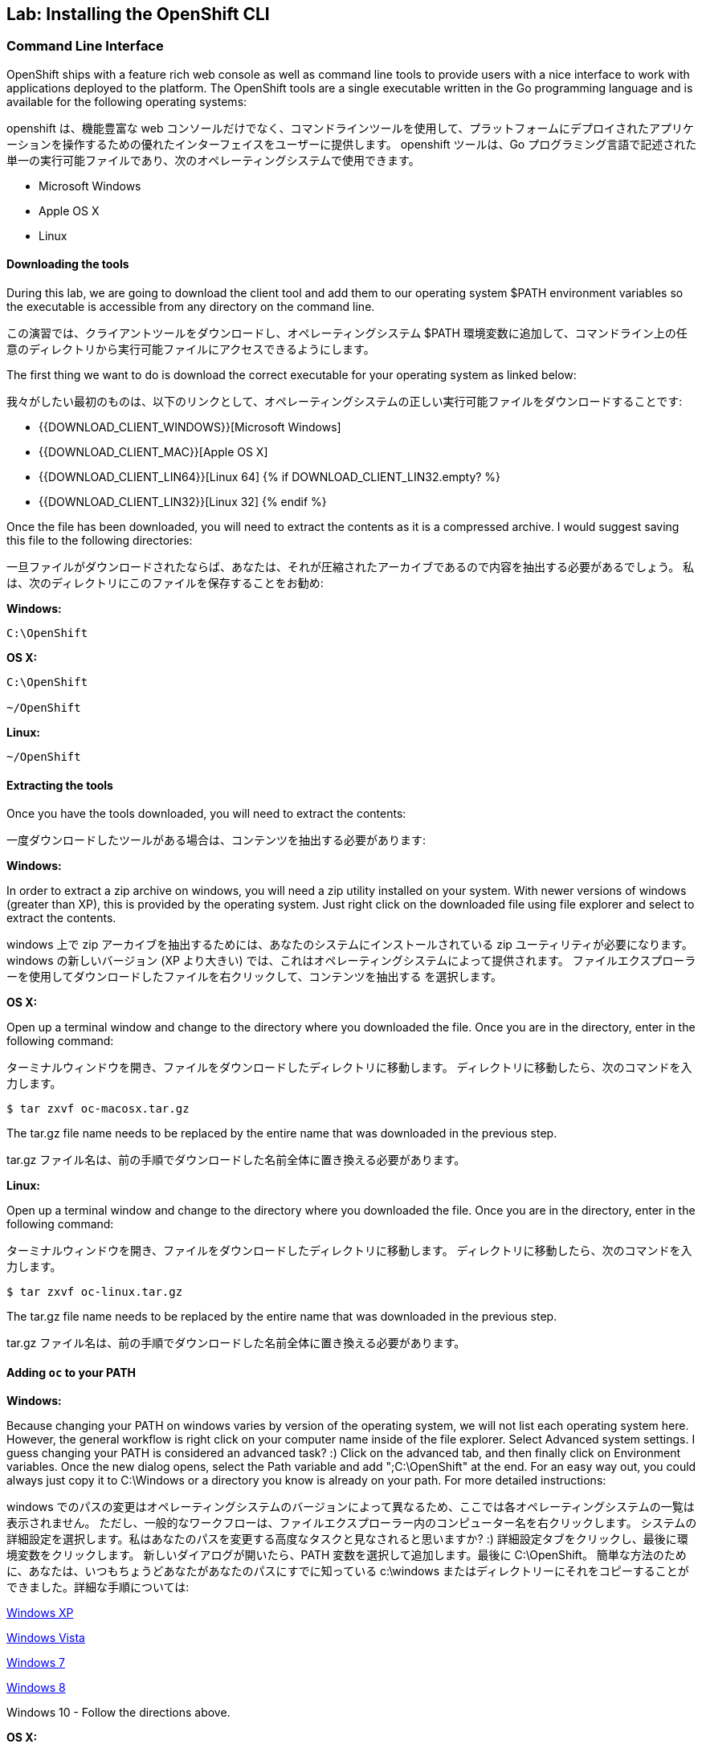 ## Lab: Installing the OpenShift CLI

### Command Line Interface

[silver]#OpenShift ships with a feature rich web console as well as command line tools to provide users with a nice interface to work with applications deployed to the platform.  The OpenShift tools are a single executable written in the Go programming language and is available for the following operating systems:#

openshift は、機能豊富な web コンソールだけでなく、コマンドラインツールを使用して、プラットフォームにデプロイされたアプリケーションを操作するための優れたインターフェイスをユーザーに提供します。 openshift ツールは、Go プログラミング言語で記述された単一の実行可能ファイルであり、次のオペレーティングシステムで使用できます。

- Microsoft Windows
- Apple OS X
- Linux

#### Downloading the tools
[silver]#During this lab, we are going to download the client tool and add them to our operating system $PATH environment variables so the executable is accessible from any directory on the command line.#

この演習では、クライアントツールをダウンロードし、オペレーティングシステム $PATH 環境変数に追加して、コマンドライン上の任意のディレクトリから実行可能ファイルにアクセスできるようにします。

[silver]#The first thing we want to do is download the correct executable for your operating system as linked below:#

我々がしたい最初のものは、以下のリンクとして、オペレーティングシステムの正しい実行可能ファイルをダウンロードすることです:

- {{DOWNLOAD_CLIENT_WINDOWS}}[Microsoft Windows]
- {{DOWNLOAD_CLIENT_MAC}}[Apple OS X]
- {{DOWNLOAD_CLIENT_LIN64}}[Linux 64]
{% if DOWNLOAD_CLIENT_LIN32.empty? %}
- {{DOWNLOAD_CLIENT_LIN32}}[Linux 32]
{% endif %}

[silver]#Once the file has been downloaded, you will need to extract the contents as it is a compressed archive.  I would suggest saving this file to the following directories:#

一旦ファイルがダウンロードされたならば、あなたは、それが圧縮されたアーカイブであるので内容を抽出する必要があるでしょう。 私は、次のディレクトリにこのファイルを保存することをお勧め:

**Windows:**

[source]
----
C:\OpenShift
----

**OS X:**

[source]
----
C:\OpenShift

~/OpenShift
----

**Linux:**

[source]
----
~/OpenShift
----

#### Extracting the tools
[silver]#Once you have the tools downloaded, you will need to extract the contents:#

一度ダウンロードしたツールがある場合は、コンテンツを抽出する必要があります:

**Windows:**

[silver]#In order to extract a zip archive on windows, you will need a zip utility installed on your system.  With newer versions of windows (greater than XP), this is provided by the operating system.  Just right click on the downloaded file using file explorer and select to extract the contents.#

windows 上で zip アーカイブを抽出するためには、あなたのシステムにインストールされている zip ユーティリティが必要になります。 windows の新しいバージョン (XP より大きい) では、これはオペレーティングシステムによって提供されます。 ファイルエクスプローラーを使用してダウンロードしたファイルを右クリックして、コンテンツを抽出する を選択します。

**OS X:**

[silver]#Open up a terminal window and change to the directory where you downloaded the file.  Once you are in the directory, enter in the following command:#

ターミナルウィンドウを開き、ファイルをダウンロードしたディレクトリに移動します。 ディレクトリに移動したら、次のコマンドを入力します。

[source,role=copypaste]
----
$ tar zxvf oc-macosx.tar.gz
----
[silver]#The tar.gz file name needs to be replaced by the entire name that was downloaded in the previous step.#

tar.gz ファイル名は、前の手順でダウンロードした名前全体に置き換える必要があります。

**Linux:**

[silver]#Open up a terminal window and change to the directory where you downloaded the file.  Once you are in the directory, enter in the following command:#

ターミナルウィンドウを開き、ファイルをダウンロードしたディレクトリに移動します。 ディレクトリに移動したら、次のコマンドを入力します。

[source,role=copypaste]
----
$ tar zxvf oc-linux.tar.gz
----
[silver]#The tar.gz file name needs to be replaced by the entire name that was downloaded in the previous step.#

tar.gz ファイル名は、前の手順でダウンロードした名前全体に置き換える必要があります。


#### Adding `oc` to your PATH

**Windows:**

[silver]#Because changing your PATH on windows varies by version of the operating system, we will not list each operating system here.  However, the general workflow is right click on your computer name inside of the file explorer.  Select Advanced system settings. I guess changing your PATH is considered an advanced task? :) Click on the advanced tab, and then finally click on Environment variables.  Once the new dialog opens, select the Path variable and add ";C:\OpenShift" at the end.  For an easy way out, you could always just copy it to C:\Windows or a directory you know is already on your path. For more detailed instructions:#

windows でのパスの変更はオペレーティングシステムのバージョンによって異なるため、ここでは各オペレーティングシステムの一覧は表示されません。 ただし、一般的なワークフローは、ファイルエクスプローラー内のコンピューター名を右クリックします。 システムの詳細設定を選択します。私はあなたのパスを変更する高度なタスクと見なされると思いますか? :) 詳細設定タブをクリックし、最後に環境変数をクリックします。 新しいダイアログが開いたら、PATH 変数を選択して追加します。最後に C:\OpenShift。 簡単な方法のために、あなたは、いつもちょうどあなたがあなたのパスにすでに知っている c:\windows またはディレクトリーにそれをコピーすることができました。詳細な手順については:

https://support.microsoft.com/en-us/kb/310519[Windows XP]

http://banagale.com/changing-your-system-path-in-windows-vista.htm[Windows Vista]

http://geekswithblogs.net/renso/archive/2009/10/21/how-to-set-the-windows-path-in-windows-7.aspx[Windows 7]

http://www.itechtics.com/customize-windows-environment-variables/[Windows 8]

Windows 10 - Follow the directions above.

**OS X:**

[source]
----
$ export PATH=$PATH:~/OpenShift
----

**Linux:**

[source]
----
$ export PATH=$PATH:~/OpenShift
----

#### Verify
[silver]#At this point, we should have the oc tool available for use.  Let's test this out by printing the version of the oc command:#

この時点で、oc ツールを使用できるようにする必要があります。 これをテストしましょう。 oc コマンドのバージョンを出力します。

[source]
----
$ oc version
----

[silver]#You should see the following (or something similar):#

次のようなものが表示されます。

[source]
----
{{OC_VERSION}}
----

[silver]#If you get an error message, you have not updated your path correctly.  If you need help, raise your hand and the instructor will assist.#


エラーメッセージが表示された場合は、パスを正しく更新していません。 助けが必要な場合は、手を上げるとインストラクターが支援します。

